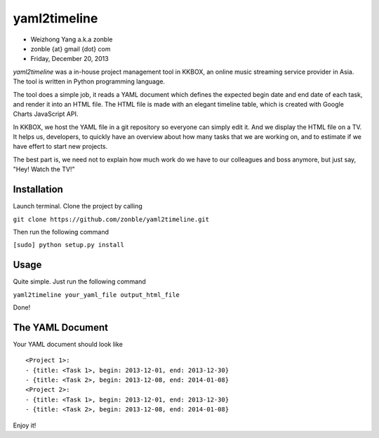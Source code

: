 yaml2timeline
=============

- Weizhong Yang a.k.a zonble
- zonble {at} gmail {dot} com
- Friday, December 20, 2013

*yaml2timeline* was a in-house project management tool in KKBOX, an
online music streaming service provider in Asia. The tool is written
in Python programming language.

The tool does a simple job, it reads a YAML document which defines the
expected begin date and end date of each task, and render it into an
HTML file. The HTML file is made with an elegant timeline table, which
is created with Google Charts JavaScript API.

In KKBOX, we host the YAML file in a git repository so everyone can
simply edit it. And we display the HTML file on a TV. It helps us,
developers, to quickly have an overview about how many tasks that we
are working on, and to estimate if we have effert to start new
projects.

The best part is, we need not to explain how much work do we have to
our colleagues and boss anymore, but just say, "Hey! Watch the TV!"

Installation
------------

Launch terminal. Clone the project by calling

``git clone https://github.com/zonble/yaml2timeline.git``

Then run the following command

``[sudo] python setup.py install``

Usage
-----

Quite simple. Just run the following command

``yaml2timeline your_yaml_file output_html_file``

Done!

The YAML Document
-----------------

Your YAML document should look like

::

	<Project 1>:
	- {title: <Task 1>, begin: 2013-12-01, end: 2013-12-30}
	- {title: <Task 2>, begin: 2013-12-08, end: 2014-01-08}
	<Project 2>:
	- {title: <Task 1>, begin: 2013-12-01, end: 2013-12-30}
	- {title: <Task 2>, begin: 2013-12-08, end: 2014-01-08}

Enjoy it!
